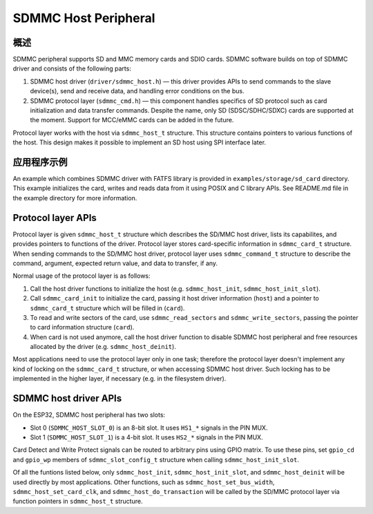 SDMMC Host Peripheral
=====================

概述
--------

SDMMC peripheral supports SD and MMC memory cards and SDIO cards. SDMMC software builds on top of SDMMC driver and consists of the following parts:

1. SDMMC host driver (``driver/sdmmc_host.h``) — this driver provides APIs to send commands to the slave device(s), send and receive data, and handling error conditions on the bus.

2. SDMMC protocol layer (``sdmmc_cmd.h``) — this component handles specifics of SD protocol such as card initialization and data transfer commands. Despite the name, only SD (SDSC/SDHC/SDXC) cards are supported at the moment. Support for MCC/eMMC cards can be added in the future.

Protocol layer works with the host via ``sdmmc_host_t`` structure. This structure contains pointers to various functions of the host. This design makes it possible to implement an SD host using SPI interface later.

应用程序示例
-------------------

An example which combines SDMMC driver with FATFS library is provided in ``examples/storage/sd_card`` directory. This example initializes the card, writes and reads data from it using POSIX and C library APIs. See README.md file in the example directory for more information.


Protocol layer APIs
-------------------

Protocol layer is given ``sdmmc_host_t`` structure which describes the SD/MMC host driver, lists its capabilites, and provides pointers to functions of the driver. Protocol layer stores card-specific information in ``sdmmc_card_t`` structure. When sending commands to the SD/MMC host driver, protocol layer uses ``sdmmc_command_t`` structure to describe the command, argument, expected return value, and data to transfer, if any.

Normal usage of the protocol layer is as follows:

1. Call the host driver functions to initialize the host (e.g. ``sdmmc_host_init``, ``sdmmc_host_init_slot``). 
2. Call ``sdmmc_card_init`` to initialize the card, passing it host driver information (``host``) and a pointer to ``sdmmc_card_t`` structure which will be filled in (``card``).
3. To read and write sectors of the card, use ``sdmmc_read_sectors`` and ``sdmmc_write_sectors``, passing the pointer to card information structure (``card``).
4. When card is not used anymore, call the host driver function to disable SDMMC host peripheral and free resources allocated by the driver (e.g. ``sdmmc_host_deinit``).

Most applications need to use the protocol layer only in one task; therefore the protocol layer doesn't implement any kind of locking on the ``sdmmc_card_t`` structure, or when accessing SDMMC host driver. Such locking has to be implemented in the higher layer, if necessary (e.g. in the filesystem driver).

.. doxygenstruct:: sdmmc_host_t
    :members:

.. doxygendefine:: SDMMC_HOST_FLAG_1BIT
.. doxygendefine:: SDMMC_HOST_FLAG_4BIT
.. doxygendefine:: SDMMC_HOST_FLAG_8BIT
.. doxygendefine:: SDMMC_HOST_FLAG_SPI
.. doxygendefine:: SDMMC_FREQ_DEFAULT
.. doxygendefine:: SDMMC_FREQ_HIGHSPEED
.. doxygendefine:: SDMMC_FREQ_PROBING

.. doxygenstruct:: sdmmc_command_t
    :members:

.. doxygenstruct:: sdmmc_card_t
    :members:

.. doxygenstruct:: sdmmc_csd_t
    :members:

.. doxygenstruct:: sdmmc_cid_t
    :members:

.. doxygenstruct:: sdmmc_scr_t
    :members:

.. doxygenfunction:: sdmmc_card_init
.. doxygenfunction:: sdmmc_write_sectors
.. doxygenfunction:: sdmmc_read_sectors

SDMMC host driver APIs
----------------------

On the ESP32, SDMMC host peripheral has two slots:

- Slot 0 (``SDMMC_HOST_SLOT_0``) is an 8-bit slot. It uses ``HS1_*`` signals in the PIN MUX.
- Slot 1 (``SDMMC_HOST_SLOT_1``) is a 4-bit slot. It uses ``HS2_*`` signals in the PIN MUX.

Card Detect and Write Protect signals can be routed to arbitrary pins using GPIO matrix. To use these pins, set ``gpio_cd`` and ``gpio_wp`` members of ``sdmmc_slot_config_t`` structure when calling ``sdmmc_host_init_slot``.

Of all the funtions listed below, only ``sdmmc_host_init``, ``sdmmc_host_init_slot``, and ``sdmmc_host_deinit`` will be used directly by most applications. Other functions, such as ``sdmmc_host_set_bus_width``, ``sdmmc_host_set_card_clk``, and ``sdmmc_host_do_transaction`` will be called by the SD/MMC protocol layer via function pointers in ``sdmmc_host_t`` structure.

.. doxygenfunction:: sdmmc_host_init

.. doxygendefine:: SDMMC_HOST_SLOT_0
.. doxygendefine:: SDMMC_HOST_SLOT_1
.. doxygendefine:: SDMMC_HOST_DEFAULT
.. doxygendefine:: SDMMC_SLOT_WIDTH_DEFAULT

.. doxygenfunction:: sdmmc_host_init_slot

.. doxygenstruct:: sdmmc_slot_config_t
    :members:

.. doxygendefine:: SDMMC_SLOT_NO_CD
.. doxygendefine:: SDMMC_SLOT_NO_WP
.. doxygendefine:: SDMMC_SLOT_CONFIG_DEFAULT

.. doxygenfunction:: sdmmc_host_set_bus_width
.. doxygenfunction:: sdmmc_host_set_card_clk
.. doxygenfunction:: sdmmc_host_do_transaction
.. doxygenfunction:: sdmmc_host_deinit
